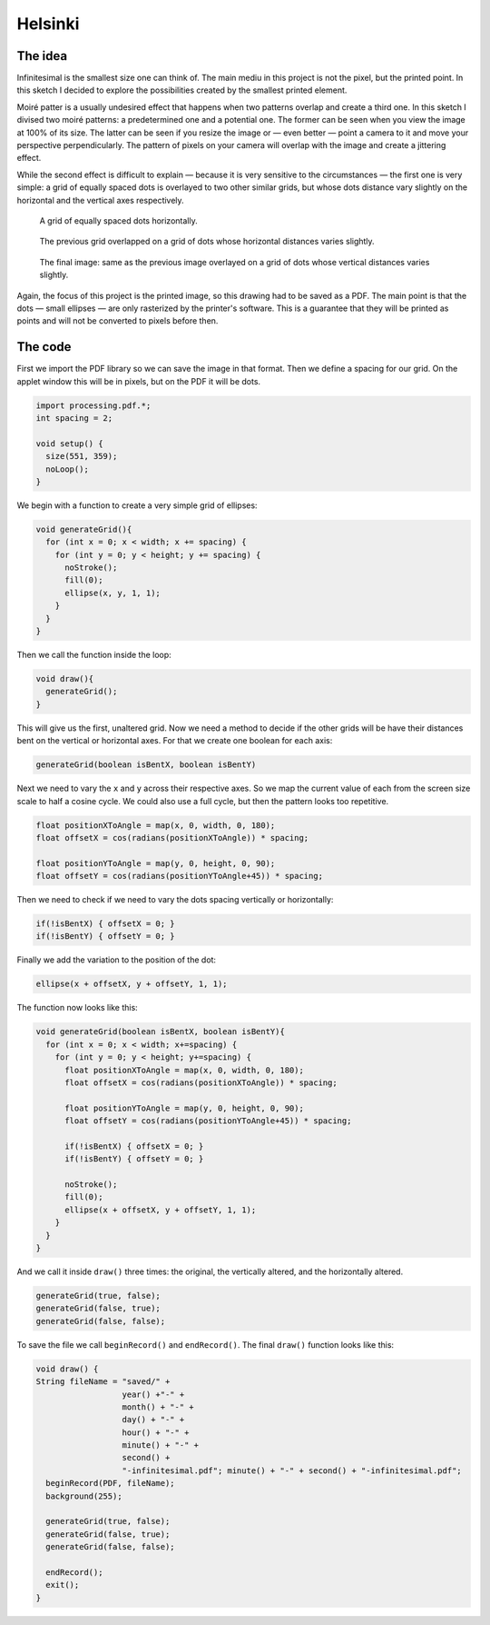 Helsinki
========

.. figure:: ../assets/04-helsinki.png
   :alt:

The idea
--------

Infinitesimal is the smallest size one can think of. The main mediu in this project is not the pixel, but the printed point. In this sketch I decided to explore the possibilities created by the smallest printed element.

Moiré patter is a usually undesired effect that happens when two patterns overlap and create a third one. In this sketch I divised two moiré patterns: a predetermined one and a potential one. The former can be seen when you view the image at 100% of its size. The latter can be seen if you resize the image or — even better — point a camera to it and move your perspective perpendicularly. The pattern of pixels on your camera will overlap with the image and create a jittering effect.

While the second effect is difficult to explain — because it is very sensitive to the circumstances — the first one is very simple: a grid of equally spaced dots is overlayed to two other similar grids, but whose dots distance vary slightly on the horizontal and the vertical axes respectively.

.. figure:: ../assets/04-2018-07-10-17-35-09.png
   :alt: A grid of equally spaced dots horizontally.

   A grid of equally spaced dots horizontally.

.. figure:: ../assets/04-2018-07-10-17-38-44.png
  :alt: The previous grid overlayed on a grid of dots whose horizontal distances varies slightly.

  The previous grid overlapped on a grid of dots whose horizontal distances varies slightly.

.. figure:: ../assets/04-2018-07-10-17-40-24.png
  :alt: The final image: the same as the previous image overlayed on a grid of dots whose vertical distances varies slightly.

  The final image: same as the previous image overlayed on a grid of dots whose vertical distances varies slightly.

Again, the focus of this project is the printed image, so this drawing had to be saved as a PDF. The main point is that the dots — small ellipses — are only rasterized by the printer's software. This is a guarantee that they will be printed as points and will not be converted to pixels before then.

The code
--------

First we import the PDF library so we can save the image in that format. Then we define a spacing for our grid. On the applet window this will be in pixels, but on the PDF it will be dots.

.. code:: java

  import processing.pdf.*;
  int spacing = 2;

  void setup() {
    size(551, 359);
    noLoop();
  }

We begin with a function to create a very simple grid of ellipses:

.. code:: java

  void generateGrid(){
    for (int x = 0; x < width; x += spacing) {
      for (int y = 0; y < height; y += spacing) {
        noStroke();
        fill(0);
        ellipse(x, y, 1, 1);
      }
    }
  }

Then we call the function inside the loop:

.. code:: java

  void draw(){
    generateGrid();
  }

This will give us the first, unaltered grid. Now we need a method to decide if the other grids will be have their distances bent on the vertical or horizontal axes. For that we create one boolean for each axis:

.. code:: java

  generateGrid(boolean isBentX, boolean isBentY)

Next we need to vary the ``x`` and ``y`` across their respective axes. So we map the current value of each from the screen size scale to half a cosine cycle. We could also use a full cycle, but then the pattern looks too repetitive.

.. code:: java

  float positionXToAngle = map(x, 0, width, 0, 180);
  float offsetX = cos(radians(positionXToAngle)) * spacing;

  float positionYToAngle = map(y, 0, height, 0, 90);
  float offsetY = cos(radians(positionYToAngle+45)) * spacing;

Then we need to check if we need to vary the dots spacing vertically or horizontally:

.. code:: java

  if(!isBentX) { offsetX = 0; }
  if(!isBentY) { offsetY = 0; }

Finally we add the variation to the position of the dot:

.. code:: java

  ellipse(x + offsetX, y + offsetY, 1, 1);

The function now looks like this:

.. code:: java

  void generateGrid(boolean isBentX, boolean isBentY){
    for (int x = 0; x < width; x+=spacing) {
      for (int y = 0; y < height; y+=spacing) {
        float positionXToAngle = map(x, 0, width, 0, 180);
        float offsetX = cos(radians(positionXToAngle)) * spacing;

        float positionYToAngle = map(y, 0, height, 0, 90);
        float offsetY = cos(radians(positionYToAngle+45)) * spacing;

        if(!isBentX) { offsetX = 0; }
        if(!isBentY) { offsetY = 0; }

        noStroke();
        fill(0);
        ellipse(x + offsetX, y + offsetY, 1, 1);
      }
    }
  }

And we call it inside ``draw()`` three times: the original, the vertically altered, and the horizontally altered.

.. code:: java

  generateGrid(true, false);
  generateGrid(false, true);
  generateGrid(false, false);

To save the file we call ``beginRecord()`` and ``endRecord()``. The final ``draw()`` function looks like this:

.. code:: java

  void draw() {
  String fileName = "saved/" +
                    year() +"-" +
                    month() + "-" +
                    day() + "-" +
                    hour() + "-" +
                    minute() + "-" +
                    second() +
                    "-infinitesimal.pdf"; minute() + "-" + second() + "-infinitesimal.pdf";
    beginRecord(PDF, fileName);
    background(255);

    generateGrid(true, false);
    generateGrid(false, true);
    generateGrid(false, false);

    endRecord();
    exit();
  }
